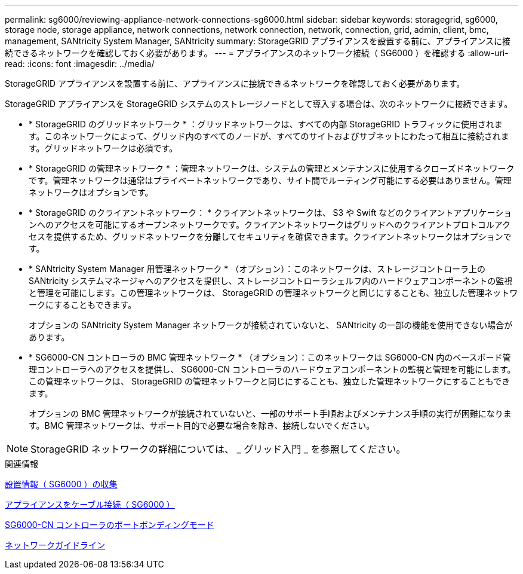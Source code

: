 ---
permalink: sg6000/reviewing-appliance-network-connections-sg6000.html 
sidebar: sidebar 
keywords: storagegrid, sg6000, storage node, storage appliance, network connections, network connection, network, connection, grid, admin, client, bmc, management, SANtricity System Manager, SANtricity 
summary: StorageGRID アプライアンスを設置する前に、アプライアンスに接続できるネットワークを確認しておく必要があります。 
---
= アプライアンスのネットワーク接続（ SG6000 ）を確認する
:allow-uri-read: 
:icons: font
:imagesdir: ../media/


[role="lead"]
StorageGRID アプライアンスを設置する前に、アプライアンスに接続できるネットワークを確認しておく必要があります。

StorageGRID アプライアンスを StorageGRID システムのストレージノードとして導入する場合は、次のネットワークに接続できます。

* * StorageGRID のグリッドネットワーク * ：グリッドネットワークは、すべての内部 StorageGRID トラフィックに使用されます。このネットワークによって、グリッド内のすべてのノードが、すべてのサイトおよびサブネットにわたって相互に接続されます。グリッドネットワークは必須です。
* * StorageGRID の管理ネットワーク * ：管理ネットワークは、システムの管理とメンテナンスに使用するクローズドネットワークです。管理ネットワークは通常はプライベートネットワークであり、サイト間でルーティング可能にする必要はありません。管理ネットワークはオプションです。
* * StorageGRID のクライアントネットワーク： * クライアントネットワークは、 S3 や Swift などのクライアントアプリケーションへのアクセスを可能にするオープンネットワークです。クライアントネットワークはグリッドへのクライアントプロトコルアクセスを提供するため、グリッドネットワークを分離してセキュリティを確保できます。クライアントネットワークはオプションです。
* * SANtricity System Manager 用管理ネットワーク * （オプション）：このネットワークは、ストレージコントローラ上の SANtricity システムマネージャへのアクセスを提供し、ストレージコントローラシェルフ内のハードウェアコンポーネントの監視と管理を可能にします。この管理ネットワークは、 StorageGRID の管理ネットワークと同じにすることも、独立した管理ネットワークにすることもできます。
+
オプションの SANtricity System Manager ネットワークが接続されていないと、 SANtricity の一部の機能を使用できない場合があります。

* * SG6000-CN コントローラの BMC 管理ネットワーク * （オプション）：このネットワークは SG6000-CN 内のベースボード管理コントローラへのアクセスを提供し、 SG6000-CN コントローラのハードウェアコンポーネントの監視と管理を可能にします。この管理ネットワークは、 StorageGRID の管理ネットワークと同じにすることも、独立した管理ネットワークにすることもできます。
+
オプションの BMC 管理ネットワークが接続されていないと、一部のサポート手順およびメンテナンス手順の実行が困難になります。BMC 管理ネットワークは、サポート目的で必要な場合を除き、接続しないでください。




NOTE: StorageGRID ネットワークの詳細については、 _ グリッド入門 _ を参照してください。

.関連情報
xref:gathering-installation-information-sg6000.adoc[設置情報（ SG6000 ）の収集]

xref:cabling-appliance-sg6000.adoc[アプライアンスをケーブル接続（ SG6000 ）]

xref:port-bond-modes-for-sg6000-cn-controller.adoc[SG6000-CN コントローラのポートボンディングモード]

xref:../network/index.adoc[ネットワークガイドライン]
